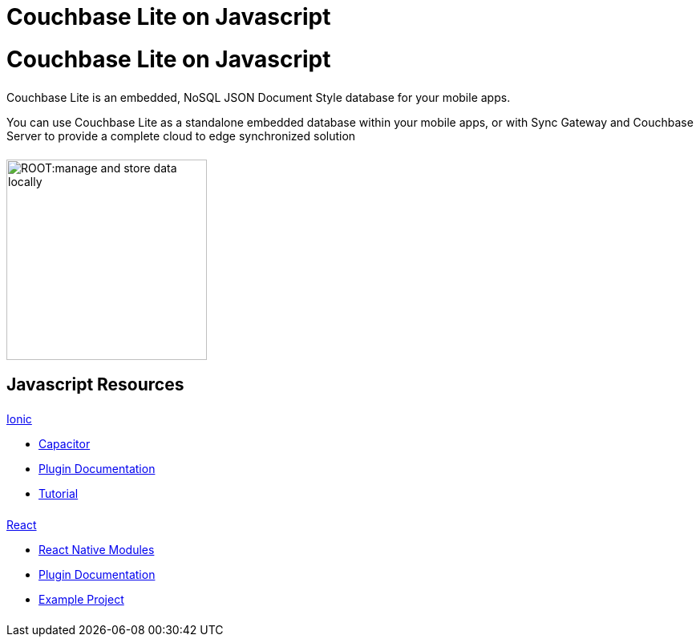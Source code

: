 = Couchbase Lite on Javascript
:page-role: tiles, -toc
:page-layout: landing-page-core-concept
:!sectids:
ifdef::show_edition[:page-edition: {release}]
ifdef::prerelease[:page-status: {prerelease}]

= Couchbase Lite on Javascript

++++
<div class="card-row">
++++

[.column]
====== {empty}
[.content]
Couchbase Lite is an embedded, NoSQL JSON Document Style database for your mobile apps.

You can use Couchbase Lite as a standalone embedded database within your mobile apps, or with Sync Gateway and Couchbase Server to provide a complete cloud to edge synchronized solution
[.column]
====== {empty}
[.media-left]
image::ROOT:manage-and-store-data-locally.svg[,250]
++++
</div>
++++
== Javascript Resources
++++
<div class="card-row three-column-row">
++++

[.column]
====== {empty}
[.content]
.xref:javascript:ionic.adoc[Ionic]

* https://capacitorjs.com/docs/plugins[Capacitor]

* https://cbl-ionic.dev[Plugin{nbsp}Documentation]

* https://ionic.io/docs/couchbase-lite/tutorials/hotel-search[Tutorial]

[.column]
====== {empty}
[.content]
.xref:javascript:react.adoc[React]

* https://reactnative.dev/docs/native-modules-intro[React Native Modules]

* https://cbl-reactnative.dev[Plugin Documentation]

* https://github.com/couchbase-examples/expo-cbl-travel[Example Project]


[.column]
====== {empty}
[.content]
.Key Concepts

[.column]
====== {empty}
[.content]
.Product Notes

[.column]
====== {empty}
[.content]

++++
</div>
++++
